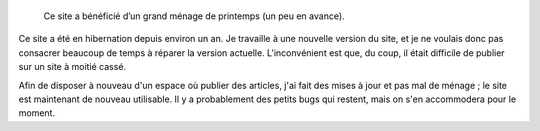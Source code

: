 .. title: Message de service
.. category: articles-fr
.. slug: message-de-service-2

.. highlights::

    Ce site a bénéficié d’un grand ménage de printemps (un peu en avance).


Ce site a été en hibernation depuis environ un an. Je travaille à une nouvelle version du site, et je ne voulais donc pas consacrer beaucoup de temps à réparer la version actuelle. L'inconvénient est que, du coup, il était difficile de publier sur un site à moitié cassé.

Afin de disposer à nouveau d'un espace où publier des articles, j'ai fait des mises à jour et pas mal de ménage ; le site est maintenant de nouveau utilisable. Il y a probablement des petits bugs qui restent, mais on s'en accommodera pour le moment.
